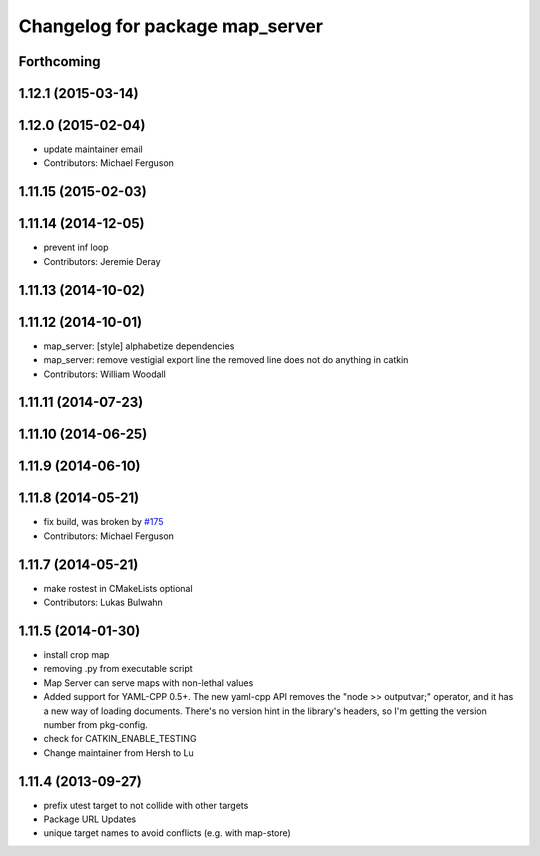 ^^^^^^^^^^^^^^^^^^^^^^^^^^^^^^^^
Changelog for package map_server
^^^^^^^^^^^^^^^^^^^^^^^^^^^^^^^^

Forthcoming
-----------

1.12.1 (2015-03-14)
-------------------

1.12.0 (2015-02-04)
-------------------
* update maintainer email
* Contributors: Michael Ferguson

1.11.15 (2015-02-03)
--------------------

1.11.14 (2014-12-05)
--------------------
* prevent inf loop
* Contributors: Jeremie Deray

1.11.13 (2014-10-02)
--------------------

1.11.12 (2014-10-01)
--------------------
* map_server: [style] alphabetize dependencies
* map_server: remove vestigial export line
  the removed line does not do anything in catkin
* Contributors: William Woodall

1.11.11 (2014-07-23)
--------------------

1.11.10 (2014-06-25)
--------------------

1.11.9 (2014-06-10)
-------------------

1.11.8 (2014-05-21)
-------------------
* fix build, was broken by `#175 <https://github.com/ros-planning/navigation/issues/175>`_
* Contributors: Michael Ferguson

1.11.7 (2014-05-21)
-------------------
* make rostest in CMakeLists optional
* Contributors: Lukas Bulwahn

1.11.5 (2014-01-30)
-------------------
* install crop map
* removing .py from executable script
* Map Server can serve maps with non-lethal values
* Added support for YAML-CPP 0.5+.
  The new yaml-cpp API removes the "node >> outputvar;" operator, and
  it has a new way of loading documents. There's no version hint in the
  library's headers, so I'm getting the version number from pkg-config.
* check for CATKIN_ENABLE_TESTING
* Change maintainer from Hersh to Lu

1.11.4 (2013-09-27)
-------------------
* prefix utest target to not collide with other targets
* Package URL Updates
* unique target names to avoid conflicts (e.g. with map-store)
